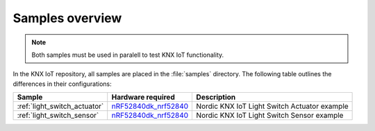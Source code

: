 .. _samples_overview:

Samples overview
################

.. note::
    Both samples must be used in paralell to test KNX IoT functionality.

In the KNX IoT repository, all samples are placed in the :file:`samples` directory.
The following table outlines the differences in their configurations:

+-------------------------------+----------------------------+---------------------------------------------------------------------------------------------+
| Sample                        | Hardware required          | Description                                                                                 |
+===============================+============================+=============================================================================================+
| :ref:`light_switch_actuator`  | `nRF52840dk_nrf52840`_     | Nordic KNX IoT Light Switch Actuator example                                                |
+-------------------------------+----------------------------+---------------------------------------------------------------------------------------------+
| :ref:`light_switch_sensor`    | `nRF52840dk_nrf52840`_     | Nordic KNX IoT Light Switch Sensor example                                                  |
+-------------------------------+----------------------------+---------------------------------------------------------------------------------------------+

.. _nRF52840dk_nrf52840: https://developer.nordicsemi.com/nRF_Connect_SDK/doc/2.3.0/zephyr/boards/arm/nrf52840dk_nrf52840/doc/index.html
